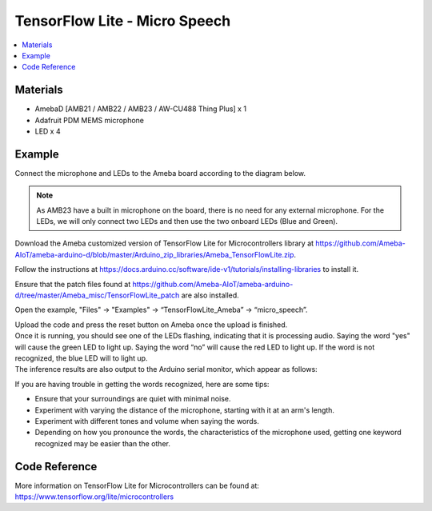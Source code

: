 TensorFlow Lite - Micro Speech
==============================

.. contents::
  :local:
  :depth: 2
  
Materials
---------

- AmebaD [AMB21 / AMB22 / AMB23 / AW-CU488 Thing Plus] x 1

- Adafruit PDM MEMS microphone

- LED x 4

Example
-------

Connect the microphone and LEDs to the Ameba board according to the diagram below.
  
|image02|

.. note:: As AMB23 have a built in microphone on the board, there is no need for any external microphone. For the LEDs, we will only connect two LEDs and then use the two onboard LEDs (Blue and Green).

Download the Ameba customized version of TensorFlow Lite for Microcontrollers library at https://github.com/Ameba-AIoT/ameba-arduino-d/blob/master/Arduino_zip_libraries/Ameba_TensorFlowLite.zip.

Follow the instructions at https://docs.arduino.cc/software/ide-v1/tutorials/installing-libraries to install it. 

Ensure that the patch files found at https://github.com/Ameba-AIoT/ameba-arduino-d/tree/master/Ameba_misc/TensorFlowLite_patch are also installed.

Open the example, "Files" → "Examples" → “TensorFlowLite_Ameba” → “micro_speech”.

|image04|

| Upload the code and press the reset button on Ameba once the upload is finished.
| Once it is running, you should see one of the LEDs flashing, indicating that it is processing audio. Saying the word "yes" will cause the green
  LED to light up. Saying the word “no” will cause the red LED to light up. If the word is not recognized, the blue LED will to light up.
| The inference results are also output to the Arduino serial monitor, which appear as follows:
  
|image05|

If you are having trouble in getting the words recognized, here are some tips:

- Ensure that your surroundings are quiet with minimal noise.

- Experiment with varying the distance of the microphone, starting with it at an arm's length.

- Experiment with different tones and volume when saying the words.

- Depending on how you pronounce the words, the characteristics of the microphone used, getting one keyword recognized may be easier than the other.

Code Reference
--------------

More information on TensorFlow Lite for Microcontrollers can be found at: https://www.tensorflow.org/lite/microcontrollers

.. |image02| image:: ../../../../_static/amebad/Example_Guides/TensorFlowLite/TensorFlow_Lite_Micro_Speech/image02.png
   :width: 896
   :height: 765
   :scale: 100 %
.. |image04| image:: ../../../../_static/amebad/Example_Guides/TensorFlowLite/TensorFlow_Lite_Micro_Speech/image04.png
   :width: 556
   :height: 830
   :scale: 100 %
.. |image05| image:: ../../../../_static/amebad/Example_Guides/TensorFlowLite/TensorFlow_Lite_Micro_Speech/image05.png
   :width: 607
   :height: 379
   :scale: 100 %